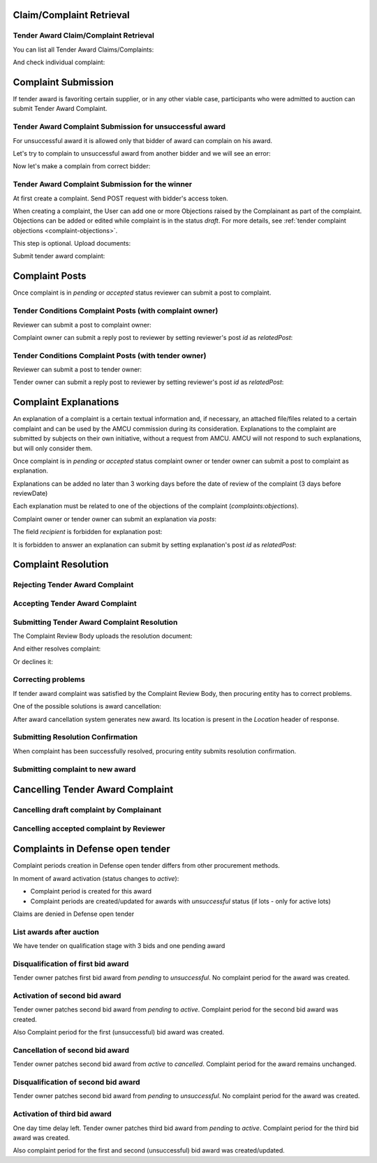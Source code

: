 

Claim/Complaint Retrieval
=========================

Tender Award Claim/Complaint Retrieval
-------------------------------------------

You can list all Tender Award Claims/Complaints:

.. http:example:: http/complaints/award-complaints-list.http
   :code:

And check individual complaint:

.. http:example:: http/complaints/award-complaint.http
   :code:

Complaint Submission
====================

If tender award is favoriting certain supplier, or in any other viable case, participants who were admitted to auction can submit Tender Award Complaint.

Tender Award Complaint Submission for unsuccessful award
---------------------------------------------------------

For unsuccessful award it is allowed only that bidder of award can complain on his award.

Let's try to complain to unsuccessful award from another bidder and we will see an error:

.. http:example:: http/complaints/award-unsuccessful-complaint-invalid-bidder.http
   :code:

Now let's make a complain from correct bidder:

.. http:example:: http/complaints/award-unsuccessful-complaint-valid-bidder.http
   :code:


Tender Award Complaint Submission for the winner
------------------------------------------------

At first create a complaint. Send POST request with bidder's access token.

.. http:example:: http/complaints/award-complaint-submission.http
   :code:

When creating a complaint, the User can add one or more Objections raised by the Complainant as part of the complaint.
Objections can be added or edited while complaint is in the status `draft`.
For more details, see :ref:`tender complaint objections <complaint-objections>`.

This step is optional. Upload documents:

.. http:example:: http/complaints/award-complaint-submission-upload.http
   :code:

Submit tender award complaint:

.. http:example:: http/complaints/award-complaint-complaint.http
   :code:


Complaint Posts
===============

Once complaint is in `pending` or `accepted` status reviewer can submit a post to complaint.

Tender Conditions Complaint Posts (with complaint owner)
--------------------------------------------------------

Reviewer can submit a post to complaint owner:

.. http:example:: http/complaints/award-complaint-post-reviewer-complaint-owner.http
   :code:

Complaint owner can submit a reply post to reviewer by setting reviewer's post `id` as `relatedPost`:

.. http:example:: http/complaints/award-complaint-post-complaint-owner.http
   :code:

Tender Conditions Complaint Posts (with tender owner)
--------------------------------------------------------

Reviewer can submit a post to tender owner:

.. http:example:: http/complaints/award-complaint-post-reviewer-tender-owner.http
   :code:

Tender owner can submit a reply post to reviewer by setting reviewer's post `id` as `relatedPost`:

.. http:example:: http/complaints/award-complaint-post-tender-owner.http
   :code:

Complaint Explanations
======================

An explanation of a complaint is a certain textual information and, if necessary, an attached file/files related to a certain complaint and can be used by the AMCU commission during its consideration.
Explanations to the complaint are submitted by subjects on their own initiative, without a request from AMCU. AMCU will not respond to such explanations, but will only consider them.

Once complaint is in `pending` or `accepted` status complaint owner or tender owner can submit a post to complaint as explanation.

Explanations can be added no later than 3 working days before the date of review of the complaint (3 days before reviewDate)

Each explanation must be related to one of the objections of the complaint  (`complaints:objections`).

Complaint owner or tender owner can submit an explanation via `posts`:

.. http:example:: http/complaints/award-complaint-post-explanation.http
   :code:

The field `recipient` is forbidden for explanation post:

.. http:example:: http/complaints/award-complaint-post-explanation-invalid.http
   :code:

It is forbidden to answer an explanation can submit by setting explanation's post `id` as `relatedPost`:

.. http:example:: http/complaints/award-complaint-post-explanation-answer-forbidden.http
   :code:

Complaint Resolution
====================

Rejecting Tender Award Complaint
-------------------------------------

.. http:example:: http/complaints/award-complaint-reject.http
   :code:


Accepting Tender Award Complaint
-------------------------------------

.. http:example:: http/complaints/award-complaint-accept.http
   :code:


Submitting Tender Award Complaint Resolution
-------------------------------------------------

The Complaint Review Body uploads the resolution document:

.. http:example:: http/complaints/award-complaint-resolution-upload.http
   :code:

And either resolves complaint:

.. http:example:: http/complaints/award-complaint-resolve.http
   :code:

Or declines it:

.. http:example:: http/complaints/award-complaint-decline.http
   :code:

Correcting problems
-------------------

If tender award complaint was satisfied by the Complaint Review Body, then procuring entity has to correct problems.

One of the possible solutions is award cancellation:


.. http:example:: http/complaints/award-complaint-satisfied-resolving.http
   :code:

After award cancellation system generates new award. Its location is present in the `Location` header of response.

Submitting Resolution Confirmation
----------------------------------
When complaint has been successfully resolved, procuring entity submits resolution confirmation.

.. http:example:: http/complaints/award-complaint-resolved.http
   :code:

Submitting complaint to new award
---------------------------------

.. http:example:: http/complaints/award-complaint-submit.http
   :code:

Cancelling Tender Award Complaint
=================================

Cancelling draft complaint by Complainant
-----------------------------------------

.. http:example:: http/complaints/award-complaint-mistaken.http
   :code:

Cancelling accepted complaint by Reviewer
-----------------------------------------

.. http:example:: http/complaints/award-complaint-accepted-stopped.http
   :code:

Complaints in Defense open tender
=================================
Complaint periods creation in Defense open tender differs from other procurement methods.

In moment of award activation (status changes to `active`):

- Complaint period is created for this award
- Complaint periods are created/updated for awards with `unsuccessful` status (if lots - only for active lots)

Claims are denied in Defense open tender

List awards after auction
-----------------------------------------
We have tender on qualification stage with 3 bids and one pending award

.. http:example:: ../defense/http/new-complaints-list-award.http
   :code:

Disqualification of first bid award
-----------------------------------------
Tender owner patches first bid award from `pending` to `unsuccessful`.
No complaint period for the award was created.

.. http:example:: ../defense/http/new-complaints-patch-award-unsuccessful.http
   :code:

Activation of second bid award
-----------------------------------------
Tender owner patches second bid award from `pending` to `active`.
Complaint period for the second bid award was created.

.. http:example:: ../defense/http/new-complaints-patch-award-active.http
   :code:

Also Complaint period for the first (unsuccessful) bid award was created.

.. http:example:: ../defense/http/new-complaints-list-award-2.http
   :code:

Cancellation of second bid award
-----------------------------------------
Tender owner patches second bid award from `active` to `cancelled`.
Complaint period for the award remains unchanged.

.. http:example:: ../defense/http/new-complaints-patch-award-cancelled.http
   :code:

Disqualification of second bid award
-----------------------------------------
Tender owner patches second bid award from `pending` to `unsuccessful`.
No complaint period for the award was created.

.. http:example:: ../defense/http/new-complaints-patch-award-unsuccessful-2.http
   :code:

Activation of third bid award
-----------------------------------------
One day time delay left.
Tender owner patches third bid award from `pending` to `active`.
Complaint period for the third bid award was created.

.. http:example:: ../defense/http/new-complaints-patch-award-active-2.http
   :code:

Also complaint period for the first and second (unsuccessful) bid award was created/updated.

.. http:example:: ../defense/http/new-complaints-list-award-3.http
   :code: